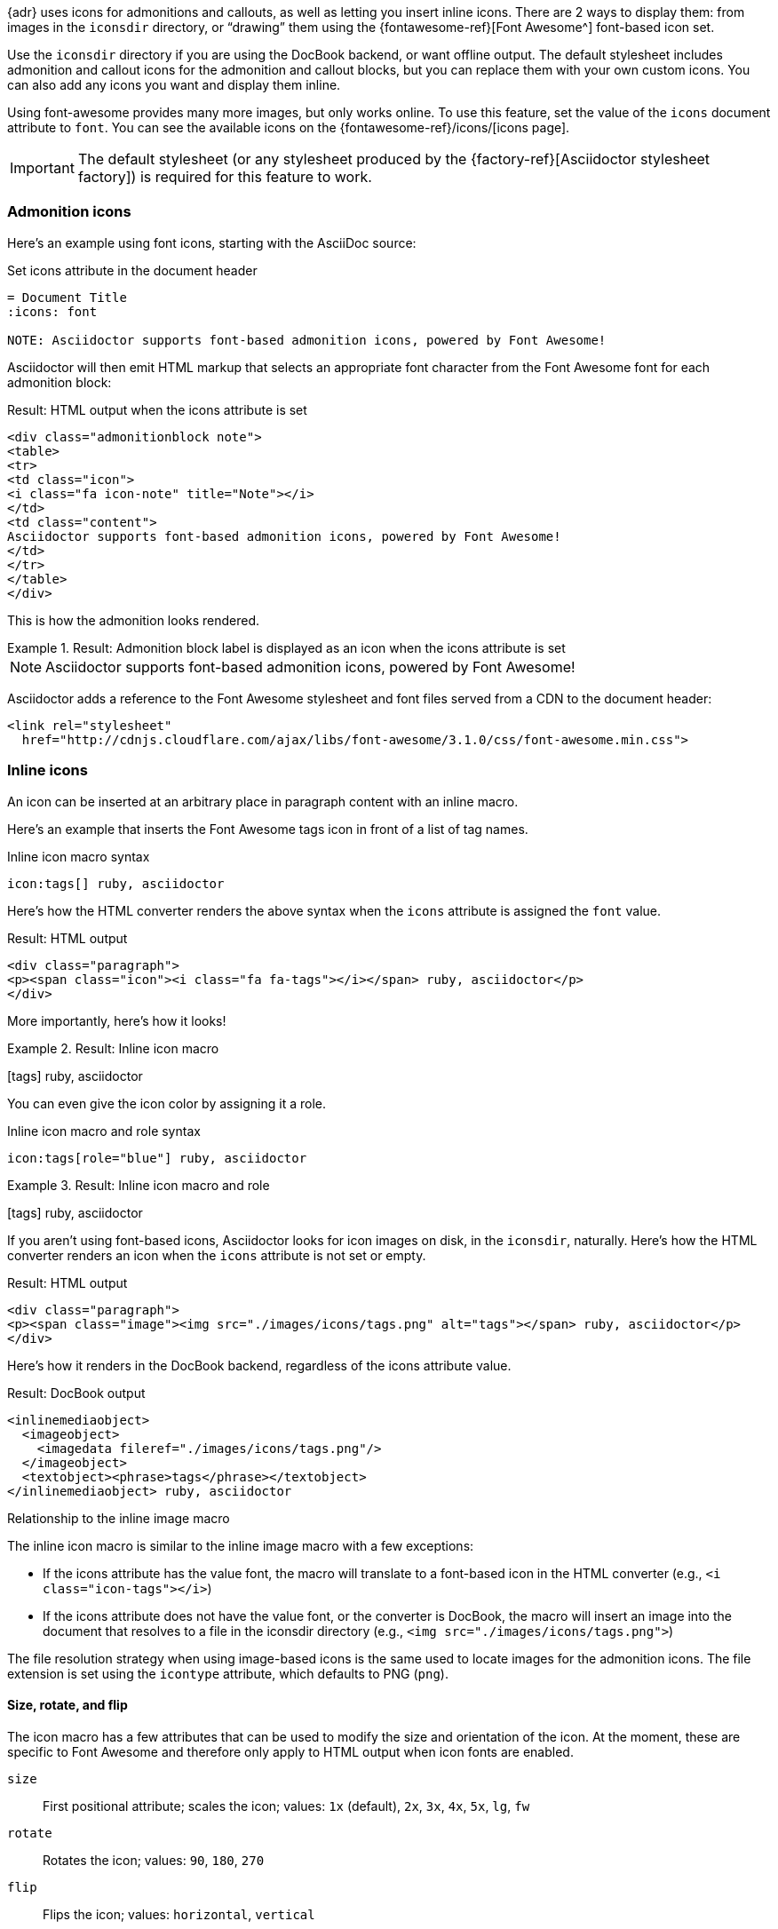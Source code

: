 ////
Included in:

- user-manual: Icons
////

{adr} uses icons for admonitions and callouts, as well as letting you insert inline icons.
There are 2 ways to display them: from images in the `iconsdir` directory, or "`drawing`" them using the {fontawesome-ref}[Font Awesome^] font-based icon set.

Use the `iconsdir` directory if you are using the DocBook backend, or want offline output.
The default stylesheet includes admonition and callout icons for the admonition and callout blocks, but you can replace them with your own custom icons.
You can also add any icons you want and display them inline.

Using font-awesome provides many more images, but only works online.  
To use this feature, set the value of the `icons` document attribute to `font`.
You can see the available icons on the {fontawesome-ref}/icons/[icons page].

IMPORTANT: The default stylesheet (or any stylesheet produced by the {factory-ref}[Asciidoctor stylesheet factory]) is required for this feature to work.

=== Admonition icons

Here's an example using font icons, starting with the AsciiDoc source:

.Set icons attribute in the document header
[source]
----
= Document Title
:icons: font

NOTE: Asciidoctor supports font-based admonition icons, powered by Font Awesome!
----

Asciidoctor will then emit HTML markup that selects an appropriate font character from the Font Awesome font for each admonition block:

.Result: HTML output when the icons attribute is set
[source,xml]
----
<div class="admonitionblock note">
<table>
<tr>
<td class="icon">
<i class="fa icon-note" title="Note"></i>
</td>
<td class="content">
Asciidoctor supports font-based admonition icons, powered by Font Awesome!
</td>
</tr>
</table>
</div>
----

This is how the admonition looks rendered.

.Result: Admonition block label is displayed as an icon when the icons attribute is set
====
NOTE: Asciidoctor supports font-based admonition icons, powered by Font Awesome!
====

Asciidoctor adds a reference to the Font Awesome stylesheet and font files served from a CDN to the document header:

[source,xml]
----
<link rel="stylesheet"
  href="http://cdnjs.cloudflare.com/ajax/libs/font-awesome/3.1.0/css/font-awesome.min.css">
----

=== Inline icons

An icon can be inserted at an arbitrary place in paragraph content with an inline macro.

Here's an example that inserts the Font Awesome tags icon in front of a list of tag names.

.Inline icon macro syntax
[source]
----
icon:tags[] ruby, asciidoctor
----

Here's how the HTML converter renders the above syntax when the `icons` attribute is assigned the `font` value.

.Result: HTML output
[source,xml]
----
<div class="paragraph">
<p><span class="icon"><i class="fa fa-tags"></i></span> ruby, asciidoctor</p>
</div>
----

More importantly, here's how it looks!

.Result: Inline icon macro
====
icon:tags[] ruby, asciidoctor
====

You can even give the icon color by assigning it a role.

.Inline icon macro and role syntax
[source]
----
icon:tags[role="blue"] ruby, asciidoctor
----

.Result: Inline icon macro and role
====
icon:tags[role=blue] ruby, asciidoctor
====

If you aren't using font-based icons, Asciidoctor looks for icon images on disk, in the `iconsdir`, naturally.
Here's how the HTML converter renders an icon when the `icons` attribute is not set or empty.

.Result: HTML output
[source,xml]
----
<div class="paragraph">
<p><span class="image"><img src="./images/icons/tags.png" alt="tags"></span> ruby, asciidoctor</p>
</div>
----

Here's how it renders in the DocBook backend, regardless of the icons attribute value.

.Result: DocBook output
[source,xml]
----
<inlinemediaobject>
  <imageobject>
    <imagedata fileref="./images/icons/tags.png"/>
  </imageobject>
  <textobject><phrase>tags</phrase></textobject>
</inlinemediaobject> ruby, asciidoctor
----

.Relationship to the inline image macro
--
The inline icon macro is similar to the inline image macro with a few exceptions:

* If the icons attribute has the value font, the macro will translate to a font-based icon in the HTML converter (e.g., `<i class="icon-tags"></i>`)
* If the icons attribute does not have the value font, or the converter is DocBook, the macro will insert an image into the document that resolves to a file in the iconsdir directory (e.g., `<img src="./images/icons/tags.png">`)

The file resolution strategy when using image-based icons is the same used to locate images for the admonition icons.
The file extension is set using the `icontype` attribute, which defaults to PNG (`png`).
--

==== Size, rotate, and flip

The icon macro has a few attributes that can be used to modify the size and orientation of the icon.
At the moment, these are specific to Font Awesome and therefore only apply to HTML output when icon fonts are enabled.

`size`::
First positional attribute; scales the icon; values: `1x` (default), `2x`, `3x`, `4x`, `5x`, `lg`, `fw`

`rotate`::
Rotates the icon; values: `90`, `180`, `270`

`flip`::
Flips the icon; values: `horizontal`, `vertical`

The first unnamed attribute is assumed to be the size.
For instance, to make the icon twice the size as the default, simply add `2x` inside the square brackets.

[source]
----
icon:heart[2x]
----

This is equivalent to:

[source]
----
icon:heart[size=2x]
----

And this is how the icon:heart[size=2x] displays.

The previous example emits the following HTML:

[source,xml]
----
<span class="icon"><i class="fa fa-heart fa-2x"></i></span>
----

[TIP]
====
If you want to line up icons so that you can use them as bullets in a list, use the `fw` size as follows:

----
[%hardbreaks]
icon:bolt[fw] bolt
icon:heart[fw] heart
----
====

To rotate and flip the icon, specify these options using attributes:

[source]
----
icon:shield[rotate=90, flip=vertical]
----

The icon:shield[rotate=90, flip=vertical] looks like this.

The previous example emits the following HTML:

[source,xml]
----
<span class="icon"><i class="fa-shield fa-rotate-90 fa-flip-vertical"></i></span>
----

==== Link and window

Like an inline image, it's possible to add additional metadata to an inline icon.

Below are the possible attributes that apply to both font-based and image-based icons:

`link`::
The URI target used for the icon, which will be rendered as a link

`window`::
The target window of the link (when the `link` attribute is specified) (HTML converter)

Here's an example of an icon rendered as a link:

[source]
----
icon:download[link="http://rubygems.org/downloads/asciidoctor-1.5.2.gem"]
----

The previous example emits the following HTML:

[source,xml]
----
<span class="icon"><a class="image" href="http://rubygems.org/downloads/asciidoctor-1.5.2.gem"><i class="fa-download"></i></a></span>
----

==== Regular icon attributes

Below are the possible attributes that apply in the case that font-based icons are *not* in use:

`alt`::
The alternate text on the `<img>` tag (HTML backend) or text for `<inlinemediaobject>` (DocBook converter)

`width`::
The width applied to the image

`height`::
The height applied to the image

`title`::
The title of the image displayed when the mouse hovers over it (HTML converter)

`role`::
The role applied to the element that surrounds the icon

Currently, the inline icon macro doesn't support any options to change it's physical position (such as alignment left or right).

